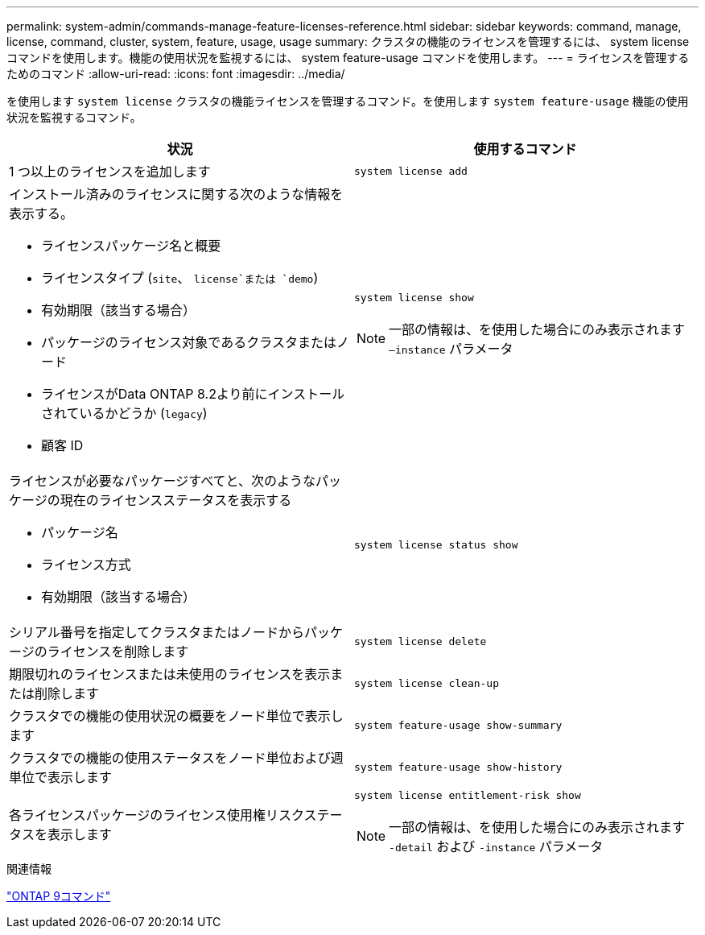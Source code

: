 ---
permalink: system-admin/commands-manage-feature-licenses-reference.html 
sidebar: sidebar 
keywords: command, manage, license, command, cluster, system, feature, usage, usage 
summary: クラスタの機能のライセンスを管理するには、 system license コマンドを使用します。機能の使用状況を監視するには、 system feature-usage コマンドを使用します。 
---
= ライセンスを管理するためのコマンド
:allow-uri-read: 
:icons: font
:imagesdir: ../media/


[role="lead"]
を使用します `system license` クラスタの機能ライセンスを管理するコマンド。を使用します `system feature-usage` 機能の使用状況を監視するコマンド。

|===
| 状況 | 使用するコマンド 


 a| 
1 つ以上のライセンスを追加します
 a| 
`system license add`



 a| 
インストール済みのライセンスに関する次のような情報を表示する。

* ライセンスパッケージ名と概要
* ライセンスタイプ (`site`、 `license`または `demo`)
* 有効期限（該当する場合）
* パッケージのライセンス対象であるクラスタまたはノード
* ライセンスがData ONTAP 8.2より前にインストールされているかどうか (`legacy`)
* 顧客 ID

 a| 
`system license show`

[NOTE]
====
一部の情報は、を使用した場合にのみ表示されます `–instance` パラメータ

====


 a| 
ライセンスが必要なパッケージすべてと、次のようなパッケージの現在のライセンスステータスを表示する

* パッケージ名
* ライセンス方式
* 有効期限（該当する場合）

 a| 
`system license status show`



 a| 
シリアル番号を指定してクラスタまたはノードからパッケージのライセンスを削除します
 a| 
`system license delete`



 a| 
期限切れのライセンスまたは未使用のライセンスを表示または削除します
 a| 
`system license clean-up`



 a| 
クラスタでの機能の使用状況の概要をノード単位で表示します
 a| 
`system feature-usage show-summary`



 a| 
クラスタでの機能の使用ステータスをノード単位および週単位で表示します
 a| 
`system feature-usage show-history`



 a| 
各ライセンスパッケージのライセンス使用権リスクステータスを表示します
 a| 
`system license entitlement-risk show`

[NOTE]
====
一部の情報は、を使用した場合にのみ表示されます `-detail` および `-instance` パラメータ

====
|===
.関連情報
http://docs.netapp.com/ontap-9/topic/com.netapp.doc.dot-cm-cmpr/GUID-5CB10C70-AC11-41C0-8C16-B4D0DF916E9B.html["ONTAP 9コマンド"^]
